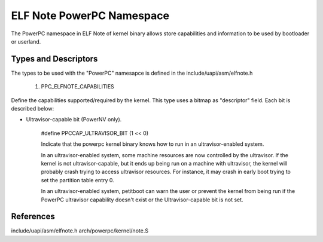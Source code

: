 ==========================
ELF Note PowerPC Namespace
==========================

The PowerPC namespace in ELF Note of kernel binary allows store capabilities
and information to be used by bootloader or userland.

Types and Descriptors
---------------------

The types to be used with the "PowerPC" namesapce is defined in the
include/uapi/asm/elfnote.h

	1) PPC_ELFNOTE_CAPABILITIES

Define the capabilities supported/required by the kernel. This type uses a
bitmap as "descriptor" field. Each bit is described below:

- Ultravisor-capable bit (PowerNV only).

	#define PPCCAP_ULTRAVISOR_BIT (1 << 0)

	Indicate that the powerpc kernel binary knows how to run in an
	ultravisor-enabled system.

	In an ultravisor-enabled system, some machine resources are now controlled
	by the ultravisor. If the kernel is not ultravisor-capable, but it ends up
	being run on a machine with ultravisor, the kernel will probably crash
	trying to access ultravisor resources. For instance, it may crash in early
	boot trying to set the partition table entry 0.

	In an ultravisor-enabled system, petitboot can warn the user or prevent the
	kernel from being run if the PowerPC ultravisor capability doesn't exist or
	the Ultravisor-capable bit is not set.

References
----------

include/uapi/asm/elfnote.h
arch/powerpc/kernel/note.S


